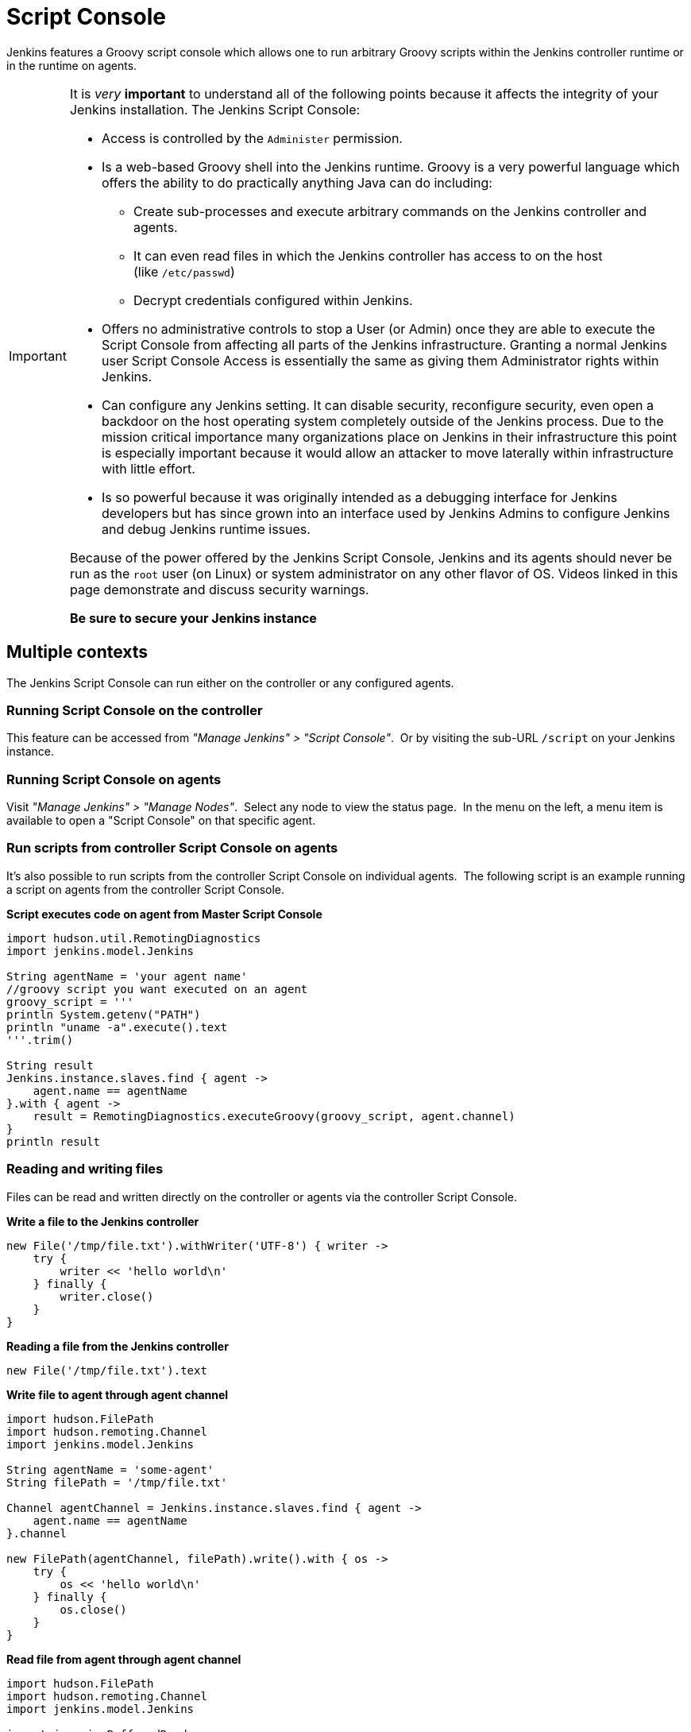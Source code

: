 = Script Console

Jenkins features a Groovy script console which allows one to run arbitrary
Groovy scripts within the Jenkins controller runtime or in the runtime on
agents.

[IMPORTANT]
====
It is _very_ *important* to understand all of the following points because it
affects the integrity of your Jenkins installation. The Jenkins Script Console:

* Access is controlled by the `+Administer+` permission.

* Is a web-based Groovy shell into the Jenkins runtime. Groovy is a very
powerful language which offers the ability to do practically anything Java can
do including:

** Create sub-processes and execute arbitrary commands on the Jenkins
controller and agents.
** It can even read files in which the Jenkins controller has access to on
the host (like `/etc/passwd`)
** Decrypt credentials configured within Jenkins.

* Offers no administrative controls to stop a User (or Admin) once they
are able to execute the Script Console from affecting all parts of the Jenkins
infrastructure. Granting a normal Jenkins user Script Console Access is
essentially the same as giving them Administrator rights within Jenkins.

* Can configure any Jenkins setting. It can disable security,
reconfigure security, even open a backdoor on the host operating system
completely outside of the Jenkins process. Due to the mission critical
importance many organizations place on Jenkins in their infrastructure this
point is especially important because it would allow an attacker to move
laterally within infrastructure with little effort.

* Is so powerful because it was originally intended as a debugging
interface for Jenkins developers but has since grown into an interface used by
Jenkins Admins to configure Jenkins and debug Jenkins runtime issues.

Because of the power offered by the Jenkins Script Console, Jenkins and its
agents should never be run as the `root` user (on Linux) or system
administrator on any other flavor of OS. Videos linked in this page demonstrate
and discuss security warnings.

*Be sure to secure your Jenkins instance*
====

toc::[]

== Multiple contexts

The Jenkins Script Console can run either on the controller or any configured
agents.

=== Running Script Console on the controller

This feature can be accessed from _"Manage Jenkins" > "Script Console"_. 
Or by visiting the sub-URL `/script` on your Jenkins instance.

=== Running Script Console on agents

Visit _"Manage Jenkins" > "Manage Nodes"_.  Select any node to view the status
page.  In the menu on the left, a menu item is available to open a "Script
Console" on that specific agent.

=== Run scripts from controller Script Console on agents

It's also possible to run scripts from the controller Script Console on
individual agents.  The following script is an example running a script on
agents from the controller Script Console.

*Script executes code on agent from Master Script Console*

[source,groovy]
----
import hudson.util.RemotingDiagnostics
import jenkins.model.Jenkins

String agentName = 'your agent name'
//groovy script you want executed on an agent
groovy_script = '''
println System.getenv("PATH")
println "uname -a".execute().text
'''.trim()

String result
Jenkins.instance.slaves.find { agent ->
    agent.name == agentName
}.with { agent ->
    result = RemotingDiagnostics.executeGroovy(groovy_script, agent.channel)
}
println result
----

=== Reading and writing files

Files can be read and written directly on the controller or agents via the
controller Script Console.

*Write a file to the Jenkins controller*

[source,groovy]
----
new File('/tmp/file.txt').withWriter('UTF-8') { writer ->
    try {
        writer << 'hello world\n'
    } finally {
        writer.close()
    }
}
----

*Reading a file from the Jenkins controller*

[source,groovy]
----
new File('/tmp/file.txt').text
----

*Write file to agent through agent channel*

[source,groovy]
----
import hudson.FilePath
import hudson.remoting.Channel
import jenkins.model.Jenkins

String agentName = 'some-agent'
String filePath = '/tmp/file.txt'

Channel agentChannel = Jenkins.instance.slaves.find { agent ->
    agent.name == agentName
}.channel

new FilePath(agentChannel, filePath).write().with { os ->
    try {
        os << 'hello world\n'
    } finally {
        os.close()
    }
}
----

*Read file from agent through agent channel*

[source,groovy]
----
import hudson.FilePath
import hudson.remoting.Channel
import jenkins.model.Jenkins

import java.io.BufferedReader
import java.io.InputStreamReader
import java.nio.charset.StandardCharsets
import java.util.stream.Collectors

String agentName = 'some-agent'
String filePath = '/tmp/file.txt'

Channel agentChannel = Jenkins.instance.slaves.find { agent ->
    agent.name == agentName
}.channel

String fileContents = ''
new FilePath(agentChannel, filePath).read().with { is ->
    try {
        fileContents = new BufferedReader(
            new InputStreamReader(is, StandardCharsets.UTF_8))
                .lines()
                .collect(Collectors.joining("\n"))
    } finally {
        is.close()
    }
}

// print contents of the file from the agent
println '==='
println(fileContents)
println '==='
----

== Remote access

A Jenkins Admin can execute groovy scripts remotely by sending an HTTP POST
request to `/script/` url or `/scriptText/`.

*curl example via bash*

[source,shell]
----
curl -d "script=<your_script_here>" https://jenkins/script
# or to get output as a plain text result (no HTML)
curl -d "script=<your_script_here>" https://jenkins/scriptText
----

Also, link:/doc/book/managing/cli/[Jenkins CLI]
offers the possibility to execute groovy scripts remotely using
`groovy` command or execute groovy interactively via `groovysh`.
However, once again curl can be used to execute groovy scripts by making
use of bash command substitution. In the following example
`somescript.groovy` is a groovy script in the current working
directory.

*Curl submitting groovy file via bash*

[source,shell]
----
curl --data-urlencode "script=$(< ./somescript.groovy)" https://jenkins/scriptText
----

If security is configured in Jenkins, then curl can be provided options to
authenticate using the `curl --user` option.

*Curl submitting groovy file providing username and api token via bash*

[source,shell]
----
curl --user 'username:api-token' --data-urlencode \
  "script=$(< ./somescript.groovy)" https://jenkins/scriptText
----

Here is the equivalent command using python, not curl.

*Python submitting groovy file providing username and api token*

[source,python]
----
with open('somescript.groovy', 'r') as fd:
    data = fd.read()
r = requests.post('https://jenkins/scriptText', auth=('username', 'api-token'), data={'script': data})
----

== Shortcut key on script console to submit

You can submit a script without mouse. Jenkins has a shortcut key which enables
to submit with keyboard.

* Windows / Linux: Ctrl + Enter
* Mac: Command + Enter

== Video Tutorials and additional learning materials

Here are some recorded videos on the Jenkins Script Console:

* https://www.youtube.com/watch?v=qaUPESDcsGg[Jenkins World 2017:
Mastering the Jenkins Script Console] - 44 minutes - sample usage and
security discussion
* https://www.youtube.com/watch?v=T1x2kCGRY1w[LA Jenkins Area Meetup
2016 - Hacking on Jenkins Internals - Jenkins Script Console] - 39
minutes - sample usage

To expand your ability to write scripts in the script console, the following
references are recommended:

* http://groovy-lang.org/learn.html[Learn Groovy] - Learning Groovy is
useful for more than writing scripts for the Script Console.  Groovy is also
relevant for other features of Jenkins like link:/doc/book/pipeline/[Pipelines
and shared pipeline libraries], the https://plugins.jenkins.io/groovy[Groovy
Plugin], the https://plugins.jenkins.io/job-dsl[Job DSL plugin], and many other
plugins which utilize Groovy (see section <<Plugins-enabling-Groovy-usage>>).

* http://www.mdoninger.de/2011/11/07/write-groovy-scripts-for-jenkins-with-code-completion.html[Write
Groovy scripts for Jenkins with Code completion] - The gist of this is to
create a Maven project within your IDE and to depend
on org.jenkins-ci.main:jenkins-core (and any other plugins that you expect
present). You can then write a Groovy script with code completion of Jenkins
API objects and methods.

== Example Groovy scripts

=== Out of date scripts

Due to the nature of Groovy scripts accessing Jenkins source code directly,
Script Console scripts are easily out of date from the Jenkins source code. It
is possible to run a script and get exceptions because public methods and
interfaces in Jenkins core or Jenkins plugins have changed. Keep this in mind
when trying out examples. Jenkins is easily started from a local development
machine via the following command:

*Starting a local copy of Jenkins*

[source,shell]
----
export JENKINS_HOME="./my_jenkins_home"
java -jar jenkins.war
----

Use CTRL+C to stop Jenkins. It is not recommended to try Script Console
examples in a production Jenkins instance.

The following repositories offer solid examples of Groovy scripts for Jenkins.

* https://github.com/cloudbees/jenkins-scripts[CloudBees jenkins-scripts
repository].
* link:https://github.com/jenkinsci/jenkins-scripts[Jenkins CI jenkins-scripts
repository under the `scriptler/` directory] (scripts for the
link:https://plugins.jenkins.io/scriptler[Scriptler Plugin]).
* https://github.com/samrocketman/jenkins-script-console-scripts[Sam Gleske's
jenkins-script-console-scripts repository].
* https://github.com/samrocketman/jenkins-bootstrap-shared[Sam Gleske's
jenkins-bootstrap-shared repository under the `+scripts/+` directory].

Browse all https://plugins.jenkins.io/scriptler[Scriptler Plugin] Groovy
Scripts and *please share your scripts with the*
*https://plugins.jenkins.io/scriptler[Scriptler Plugin].*

* https://wiki.jenkins.io/display/JENKINS/Activate+Chuck+Norris+Plugin[Activate
Chuck Norris Plugin] — This script activates Chuck Norris plugin for all jobs
in your Jenkins server
* https://wiki.jenkins.io/display/JENKINS/Add+a+Maven+Installation%2C+Tool+Installation%2C+Modify+System+Config[Add
a Maven Installation, Tool Installation, Modify System Config]
* https://wiki.jenkins.io/display/JENKINS/Add+a+new+label+to+slaves+meeting+a+condition[Add
a new label to agents meeting a condition] — This script shows how to alter the
agent nodes' label membership. In this case we create a new label if the
existing label contains a string. It has been tested from the Jenkins command
window.
* https://wiki.jenkins.io/display/JENKINS/Add+notification+plugin+to+every+job[Add
notification plugin to every job] — This script will add the Notification
Plugin to every job.
* https://wiki.jenkins.io/display/JENKINS/Allow+broken+build+claiming+on+every+jobs[Allow
broken build claiming on every jobs] — With the following simple script, you
can activate the option on every jobs of your server in just one go.
* https://wiki.jenkins.io/display/JENKINS/Batch-Update+Mercurial+branch+that+is+checked+out[Batch-Update
Mercurial branch that is checked out] — Updates for multiple jobs which branch
will be checked out from Hg
* https://wiki.jenkins.io/display/JENKINS/Bulk+rename+projects[Bulk
rename projects]
* https://wiki.jenkins.io/display/JENKINS/Change+JVM+Options+in+all+Maven+tasks+of+Freestyle+Jobs[Change
JVM Options in all Maven tasks of Freestyle Jobs] — This script find all Maven
Tasks registered in freestyle jobs and replace JVM Options by a new value.
* https://wiki.jenkins.io/display/JENKINS/Change+publish+over+SSH+configuration[Change
publish over SSH configuration]
* https://wiki.jenkins.io/display/JENKINS/Change+SCMTrigger+for+each+project+to+disable+during+the+night+and+the+week-end[Change
SCMTrigger for each project to disable during the night and the week-end] —
This script lets you easily change all jobs running every minutes so that it
gets disabled between 21:00 and 07:00 and on Saturday and Sunday.
* https://wiki.jenkins.io/display/JENKINS/Change+Version-Number+in+SVN-path[Change
Version-Number in SVN-path]
* https://wiki.jenkins.io/display/JENKINS/Clone+all+projects+in+a+View[Clone
all projects in a View] — This script enumerates all projects belonging to a
specific view and clones them.
* https://wiki.jenkins.io/display/JENKINS/Convert+standard+mail+notifications+to+use+the+Mail-Ext+Publisher+plugin[Convert
standard mail notifications to use the Mail-Ext Publisher plugin] — This script
replace mail notifications in all projects by Mail-Ext publisher plugin and
re-uses existing recipients.
* https://wiki.jenkins.io/display/JENKINS/Delete+.tmp+files+left+in+workspace-files[Delete
tmp files left in workspace-files] — This scripts deletes all the tmp files
left in workspace-files directory after the build. On windows servers this
seems pretty common.
* https://wiki.jenkins.io/display/JENKINS/Delete+workspace+for+all+disabled+jobs[Delete
workspace for all disabled jobs] — Deletes the workspace for all disabled jobs
to save space
* https://wiki.jenkins.io/display/JENKINS/Disable+all+jobs[Disable all
jobs] — This script disables all jobs in your Jenkins server
* https://wiki.jenkins.io/display/JENKINS/Display+Information+About+Nodes[Display
Information About Nodes] — This scripts displays a bunch of information about
all the agent nodes.
* https://wiki.jenkins.io/display/JENKINS/Display+job+parameters[Display
job parameters] — This scripts displays the parameters for all the jobs along
with their default values (if applicable).
* https://wiki.jenkins.io/display/JENKINS/Display+jobs+group+by+the+build+steps+they+use[Display
jobs group by the build steps they use]
* https://wiki.jenkins.io/pages/viewpage.action?pageId=67569264[Display
list of projects that were built more than 1 day ago.] — This script to display
list of projects that were built more than 1 day ago.
* https://wiki.jenkins.io/display/JENKINS/Display+mail+notifications+recipients[Display
mail notifications recipients] — This script displays for all jobs the list of
mail recipients used for notifications.
* https://wiki.jenkins.io/display/JENKINS/Display+monitors+status[Display
monitors status] — Jenkins uses monitors to validate various behaviors. If you
dismiss one, Jenkins will never propose you to reactivate it. This script
allows you to check the status of all monitors and to reactivate them.
* https://wiki.jenkins.io/display/JENKINS/Display+the+number+of+jobs+using+SCM+Polling+from+Freestyle%2C+Pipeline+and+Maven[Display
the number of jobs using SCM Polling from Freestyle, Pipeline and Maven]
* https://wiki.jenkins.io/display/JENKINS/Display+timer+triggers[Display
timer triggers] — This scripts displays the timer triggers for all the jobs in
order to better arrange them.
* https://wiki.jenkins.io/display/JENKINS/Display+Tools+Location+on+All+Nodes[Display
Tools Location on All Nodes] — This script can help to get Jenkins tools
location on all your agents
* https://wiki.jenkins.io/display/JENKINS/Enable+Timestamper+plugin+on+all+jobs[Enable
Timestamper plugin on all jobs] — With the following simple script, you can
activate the option on every jobs of your server in just one go.
* https://wiki.jenkins.io/display/JENKINS/Failed+Jobs[Failed Jobs] —
This scripts displays a list of all failed jobs. Addon: restart them.
* https://wiki.jenkins.io/display/JENKINS/Find+builds+currently+running+that+has+been+executing+for+more+than+N+seconds[Find
builds currently running that has been executing for more than N seconds]
* https://wiki.jenkins.io/display/JENKINS/Grant+Cancel+Permission+for+user+and+group+that+have+Build+permission[Grant
Cancel Permission for user and group that have Build permission] — This script
will go through all groups and users in both Global security and per job
security settings.
* https://wiki.jenkins.io/display/JENKINS/Invalidate+Jenkins+HTTP+sessions[Invalidate
Jenkins HTTP sessions] — This script can monitor and invalidate HTTP sessions
if there are many open ones on your server.
* https://wiki.jenkins.io/display/JENKINS/Manually+run+log+rotation+on+all+jobs[Manually
run log rotation on all jobs] — Runs log rotation on all jobs to free space
* https://wiki.jenkins.io/display/JENKINS/Monitor+and+Restart+Offline+Slaves[Monitor
and Restart Offline Agents] — This script can monitor and restart offline nodes
if they are not disconnected manually.
* https://wiki.jenkins.io/display/JENKINS/Monitoring+Scripts[Monitoring
Scripts] — Several scripts to display data about http sessions, threads,
memory, JVM or MBeans, when using the Monitoring plugin.
* https://wiki.jenkins.io/display/JENKINS/My+Test+Grovvy[My Test Grovvy]
* https://wiki.jenkins.io/display/JENKINS/Parameterized+System+Groovy+script[Parameterized
System Groovy script] — This script will demonstrate how to get parameters in a
system groovy script.
* https://wiki.jenkins.io/display/JENKINS/Preselect+username+in+Maven+Release+Build[Preselect
username in Maven Release Build]
* https://wiki.jenkins.io/display/JENKINS/Printing+a+list+of+credentials+and+their+IDs[Printing
a list of credentials and their IDs]
* https://wiki.jenkins.io/display/JENKINS/Remove+all+disabled+modules+in+Maven+jobs[Remove
all disabled modules in Maven jobs] — To remove all disabled modules in Maven
jobs
* https://wiki.jenkins.io/display/JENKINS/Remove+Deployed+Artifacts+Actions[Remove
Deployed Artifacts Actions] — This script is used to remove the Deployed
Artifacts list that is uselessly stored for each build by the Artifact Deployer
Plugin.
* https://wiki.jenkins.io/display/JENKINS/Remove+Git+Plugin+BuildsByBranch+BuildData[Remove
Git Plugin BuildsByBranch BuildData] — This script is used to remove the static
list of BuildsByBranch that is uselessly stored for each build by the Git
Plugin.
* https://wiki.jenkins.io/display/JENKINS/Set+GitBlitRepositoryBrowser+with+custum+settings+on+all+repos[Set
GitBlitRepositoryBrowser with custom settings on all repos] — This scripts
allows to update the repo browser. Can be adapted to any other browser, not
only gitblit.
* https://wiki.jenkins.io/display/JENKINS/Update+maven+jobs+to+use+the+post+build+task+to+deploy+artifacts[Update
maven jobs to use the post build task to deploy artifacts] — This script
updates all maven jobs having a deploy goal by install and activate the post
build step to deploy artifacts at the end of the build
* https://wiki.jenkins.io/display/JENKINS/Update+SVN+Browser[Update SVN
Browser]
* https://wiki.jenkins.io/display/JENKINS/Wipe+out+workspaces+of+all+jobs[Wipe
out workspaces of all jobs] — This script wipes out the workspaces of all jobs
on your Jenkins server
* https://wiki.jenkins.io/display/JENKINS/Wipe+workspaces+for+a+set+of+jobs+on+all+nodes[Wipe
workspaces for a set of jobs on all nodes] — The script wipes workspaces of
certain jobs on all nodes.

== Plugins enabling Groovy usage

- link:https://plugins.jenkins.io/config-file-provider[Config File Provider
Plugin] Adds the ability to provide configuration files (i.e., settings.xml for
maven, XML, groovy, custom files, etc.) loaded through the Jenkins UI which
will be copied to the job's workspace.

- link:https://plugins.jenkins.io/global-post-script[Global Post Script Plugin]
— Execute a global configured groovy script after each build of each job managed
by the Jenkins.  This is typical for cases when you need to do something based
on a shared set of parameters, such as triggering downstream jobs managed by
the same Jenkins or remote ones based on the parameters been passed to the
parameterized jobs.

- https://plugins.jenkins.io/groovy[Groovy plugin]

- https://plugins.jenkins.io/groovy-postbuild[Groovy Postbuild Plugin] — This
plugin executes a groovy script in the Jenkins JVM. Typically, the script
checks some conditions and changes accordingly the build result, puts badges
next to the build in the build history and/or displays information on the build
summary page.

- https://plugins.jenkins.io/groovy-remote[Groovy Remote Control
Plugin] — This plugin provides
http://groovy.codehaus.org/modules/remote/[Groovy Remote Control]'s receiver,
and allows to control external application from Jenkins.

- https://plugins.jenkins.io/matrix-groovy-execution-strategy[Matrix Groovy
Execution Strategy Plugin] — A plugin to decide the execution order and valid
combinations of matrix projects.

- https://plugins.jenkins.io/scriptler[Scriptler Plugin] — Scriptler allows you
to store/edit groovy scripts and execute it on any of the nodes... no need to
copy/paste groovy code anymore.

